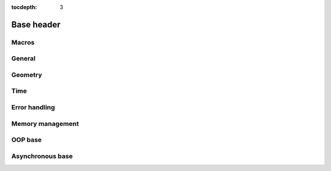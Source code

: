 :tocdepth: 3

================
Base header
================

.. doxygenfile:: base.h
  :sections: briefdescription detaileddescription

Macros
==========================

.. doxygengroup:: base_macros
  :content-only:

.. doxygengroup:: version_macros

General
==============

.. doxygengroup:: base_general
  :content-only:


Geometry
========================

.. doxygengroup:: base_geometry
  :content-only:


Time
========================

.. doxygengroup:: base_time
  :content-only:


Error handling
========================

.. doxygengroup:: base_error_handling
  :content-only:


Memory management
========================

.. doxygengroup:: base_memory_management
  :content-only:


OOP base
==========================

.. doxygengroup:: base_oop_base
  :content-only:

Asynchronous base
========================

.. doxygengroup:: base_async_base
  :content-only:
